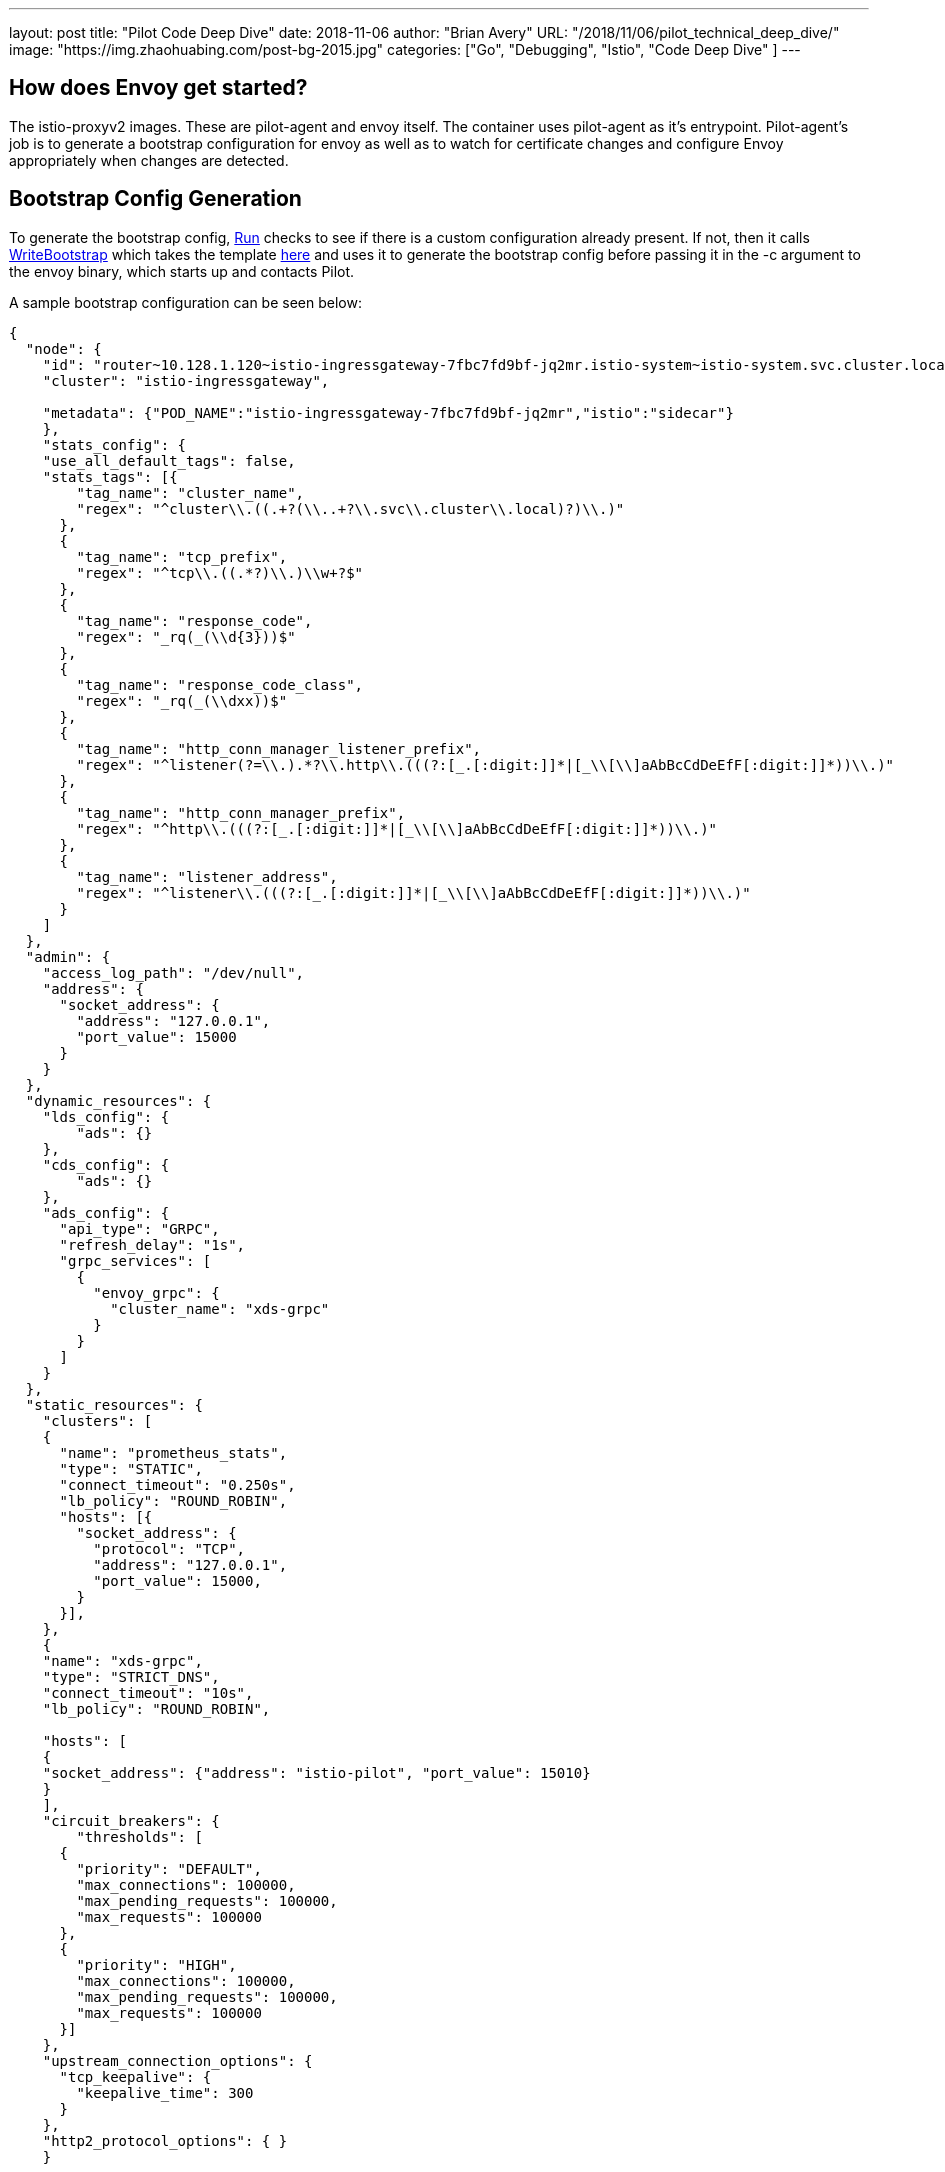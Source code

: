 ---
layout:     post
title:      "Pilot Code Deep Dive"
date:       2018-11-06
author:     "Brian Avery"
URL:        "/2018/11/06/pilot_technical_deep_dive/"
image:      "https://img.zhaohuabing.com/post-bg-2015.jpg"
categories:  ["Go", "Debugging", "Istio", "Code Deep Dive" ]
---

## How does Envoy get started?
The istio-proxyv2 images. These are pilot-agent and envoy itself. The container uses pilot-agent as it's entrypoint. Pilot-agent's job is to generate a bootstrap configuration for envoy as well as to watch for certificate changes and configure Envoy appropriately when changes are detected.

## Bootstrap Config Generation
To generate the bootstrap config, https://github.com/istio/istio/blob/622467a1e294b689e0071f7373200edc4a168c26/pilot/pkg/proxy/envoy/proxy.go#L92[Run] checks to see if there is a custom configuration already present. If not, then it calls https://sourcegraph.com/github.com/istio/istio@d3eed9a347ad02f0b79e3f92330878f88953cf64/-/blob/pkg/bootstrap/bootstrap_config.go#L187[WriteBootstrap] which takes the template https://github.com/istio/istio/blob/d3eed9a347ad02f0b79e3f92330878f88953cf64/tools/deb/envoy_bootstrap_v2.json[here] and uses it to generate the bootstrap config before passing it in the -c argument to the envoy binary, which starts up and contacts Pilot.

A sample bootstrap configuration can be seen below:
```
{
  "node": {
    "id": "router~10.128.1.120~istio-ingressgateway-7fbc7fd9bf-jq2mr.istio-system~istio-system.svc.cluster.local",
    "cluster": "istio-ingressgateway",

    "metadata": {"POD_NAME":"istio-ingressgateway-7fbc7fd9bf-jq2mr","istio":"sidecar"}
    },
    "stats_config": {
    "use_all_default_tags": false,
    "stats_tags": [{
        "tag_name": "cluster_name",
        "regex": "^cluster\\.((.+?(\\..+?\\.svc\\.cluster\\.local)?)\\.)"
      },
      {
        "tag_name": "tcp_prefix",
        "regex": "^tcp\\.((.*?)\\.)\\w+?$"
      },
      {
        "tag_name": "response_code",
        "regex": "_rq(_(\\d{3}))$"
      },
      {
        "tag_name": "response_code_class",
        "regex": "_rq(_(\\dxx))$"
      },
      {
        "tag_name": "http_conn_manager_listener_prefix",
        "regex": "^listener(?=\\.).*?\\.http\\.(((?:[_.[:digit:]]*|[_\\[\\]aAbBcCdDeEfF[:digit:]]*))\\.)"
      },
      {
        "tag_name": "http_conn_manager_prefix",
        "regex": "^http\\.(((?:[_.[:digit:]]*|[_\\[\\]aAbBcCdDeEfF[:digit:]]*))\\.)"
      },
      {
        "tag_name": "listener_address",
        "regex": "^listener\\.(((?:[_.[:digit:]]*|[_\\[\\]aAbBcCdDeEfF[:digit:]]*))\\.)"
      }
    ]
  },
  "admin": {
    "access_log_path": "/dev/null",
    "address": {
      "socket_address": {
        "address": "127.0.0.1",
        "port_value": 15000
      }
    }
  },
  "dynamic_resources": {
    "lds_config": {
        "ads": {}
    },
    "cds_config": {
        "ads": {}
    },
    "ads_config": {
      "api_type": "GRPC",
      "refresh_delay": "1s",
      "grpc_services": [
        {
          "envoy_grpc": {
            "cluster_name": "xds-grpc"
          }
        }
      ]
    }
  },
  "static_resources": {
    "clusters": [
    {
      "name": "prometheus_stats",
      "type": "STATIC",
      "connect_timeout": "0.250s",
      "lb_policy": "ROUND_ROBIN",
      "hosts": [{
        "socket_address": {
          "protocol": "TCP",
          "address": "127.0.0.1",
          "port_value": 15000,
        }
      }],
    },
    {
    "name": "xds-grpc",
    "type": "STRICT_DNS",
    "connect_timeout": "10s",
    "lb_policy": "ROUND_ROBIN",

    "hosts": [
    {
    "socket_address": {"address": "istio-pilot", "port_value": 15010}
    }
    ],
    "circuit_breakers": {
        "thresholds": [
      {
        "priority": "DEFAULT",
        "max_connections": 100000,
        "max_pending_requests": 100000,
        "max_requests": 100000
      },
      {
        "priority": "HIGH",
        "max_connections": 100000,
        "max_pending_requests": 100000,
        "max_requests": 100000
      }]
    },
    "upstream_connection_options": {
      "tcp_keepalive": {
        "keepalive_time": 300
      }
    },
    "http2_protocol_options": { }
    }


    ,
      {
        "name": "zipkin",
        "type": "STRICT_DNS",
        "connect_timeout": "1s",
        "lb_policy": "ROUND_ROBIN",
        "hosts": [
          {
            "socket_address": {"address": "zipkin", "port_value": 9411}
          }
        ]
      }

    ],
   "listeners":[
      {
        "address": {
          "socket_address": {
            "protocol": "TCP",
            "address": "0.0.0.0",
            "port_value": 15090,
          }
        },
        "filter_chains": [{
          "filters": [{
            "name": "envoy.http_connection_manager",
            "config": {
              "codec_type": "AUTO",
              "stat_prefix": "stats",
              "route_config": {
                "virtual_hosts": [{
                  "name": "backend",
                  "domains": [
                    "*"
                  ],
                  "routes": [{
                    "match": {
                      "prefix": "/stats/prometheus"
                    },
                    "route": {
                      "cluster": "prometheus_stats"
                    }
                  }]
                }]
              },
              "http_filters": {
                "name": "envoy.router"
              }
            }
          }]
        }],
      },
    ],
  },

  "tracing": {
    "http": {
      "name": "envoy.zipkin",
      "config": {
        "collector_cluster": "zipkin"
      }
    }
  },


 }
```
